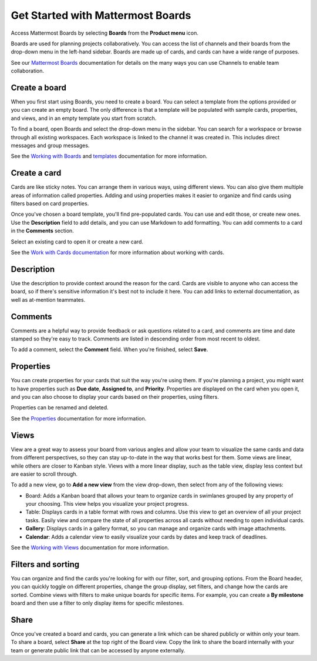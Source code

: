 Get Started with Mattermost Boards
==================================

Access Mattermost Boards by selecting **Boards** from the **Product menu** |product-list| icon.

.. |product-list| image:: ../images/products_E82F.svg
  :height: 24px
  :width: 24px
  :alt: Navigate between Channels, Playbooks, and Boards using the Product list icon.

Boards are used for planning projects collaboratively. You can access the list of channels and their boards from the drop-down menu in the left-hand sidebar. Boards are made up of cards, and cards can have a wide range of purposes.

See our `Mattermost Boards <https://docs.mattermost.com/guides/boards.html>`__ documentation for details on the many ways you can use Channels to enable team collaboration.

Create a board
--------------

When you first start using Boards, you need to create a board. You can select a template from the options provided or you can create an empty board. The only difference is that a template will be populated with sample cards, properties, and views, and in an empty template you start from scratch.

To find a board, open Boards and select the drop-down menu in the sidebar. You can search for a workspace or browse through all existing workspaces. Each workspace is linked to the channel it was created in. This includes direct messages and group messages.

See the `Working with Boards <https://docs.mattermost.com/boards/working-with-boards.html>`_ and `templates <https://docs.mattermost.com/boards/templates.html>`_ documentation for more information.

Create a card
-------------

Cards are like sticky notes. You can arrange them in various ways, using different views. You can also give them multiple areas of information called properties. Adding and using properties makes it easier to organize and find cards using filters based on card properties.

Once you've chosen a board template, you'll find pre-populated cards. You can use and edit those, or create new ones. Use the **Description** field to add details, and you can use Markdown to add formatting. You can add comments to a card in the **Comments** section.

Select an existing card to open it or create a new card.

See the `Work with Cards documentation <https://docs.mattermost.com/boards/work-with-cards.html>`_ for more information about working with cards.

Description
-----------

Use the description to provide context around the reason for the card. Cards are visible to anyone who can access the board, so if there's sensitive information it's best not to include it here. You can add links to external documentation, as well as at-mention teammates.

Comments
--------

Comments are a helpful way to provide feedback or ask questions related to a card, and comments are time and date stamped so they're easy to track. Comments are listed in descending order from most recent to oldest.

To add a comment, select the **Comment** field. When you're finished, select **Save**.

Properties
----------

You can create properties for your cards that suit the way you're using them. If you're planning a project, you might want to have properties such as **Due date**, **Assigned to**, and **Priority**. Properties are displayed on the card when you open it, and you can also choose to display your cards based on their properties, using filters.

Properties can be renamed and deleted.

See the `Properties <https://docs.mattermost.com/boards/work-with-cards.html#add-and-manage-properties>`_ documentation for more information.

Views
-----

View are a great way to assess your board from various angles and allow your team to visualize the same cards and data from different perspectives, so they can stay up-to-date in the way that works best for them. Some views are linear, while others are closer to Kanban style. Views with a more linear display, such as the table view, display less context but are easier to scroll through. 

To add a new view, go to **Add a new view** from the view drop-down, then select from any of the following views:

- Board: Adds a Kanban board that allows your team to organize cards in swimlanes grouped by any property of your choosing. This view helps you visualize your project progress.
- Table: Displays cards in a table format with rows and columns. Use this view to get an overview of all your project tasks. Easily view and compare the state of all properties across all cards without needing to open individual cards.
- **Gallery**: Displays cards in a gallery format, so you can manage and organize cards with image attachments.
- **Calendar**: Adds a calendar view to easily visualize your cards by dates and keep track of deadlines.

See the `Working with Views <https://docs.mattermost.com/boards/working-with-boards.html#changing-views>`__ documentation for more information.

Filters and sorting
-------------------

You can organize and find the cards you're looking for with our filter, sort, and grouping options. From the Board header, you can quickly toggle on different properties, change the group display, set filters, and change how the cards are sorted. Combine views with filters to make unique boards for specific items. For example, you can create a **By milestone** board and then use a filter to only display items for specific milestones.

Share
-----

Once you've created a board and cards, you can generate a link which can be shared publicly or within only your team. To share a board, select **Share** at the top right of the Board view. Copy the link to share the board internally with your team or generate public link that can be accessed by anyone externally.
